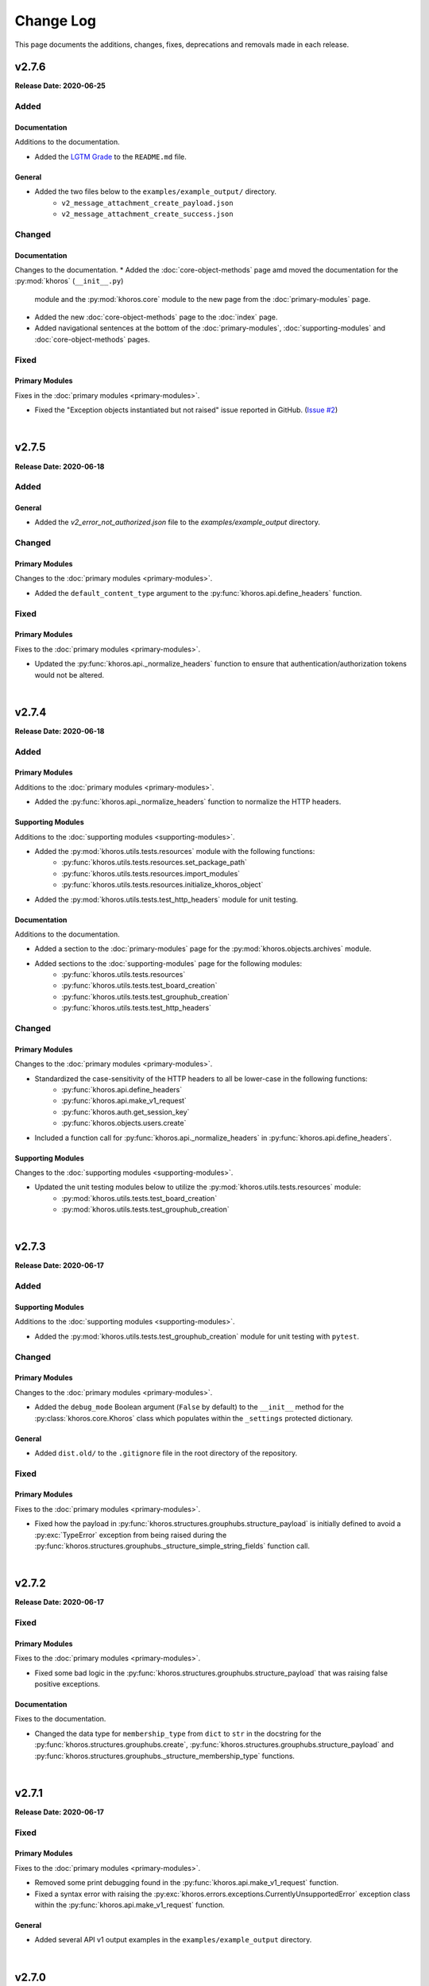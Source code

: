 ##########
Change Log
##########
This page documents the additions, changes, fixes, deprecations and removals made in each release.

******
v2.7.6
******
**Release Date: 2020-06-25**

Added
=====

Documentation
-------------
Additions to the documentation.

* Added the `LGTM Grade <https://lgtm.com/projects/g/jeffshurtliff/khoros>`_ to the ``README.md`` file.

General
-------
* Added the two files below to the ``examples/example_output/`` directory.
    * ``v2_message_attachment_create_payload.json``
    * ``v2_message_attachment_create_success.json``

Changed
=======

Documentation
-------------
Changes to the documentation.
* Added the :doc:`core-object-methods` page amd moved the documentation for the :py:mod:`khoros` (``__init__.py``)
  module and the :py:mod:`khoros.core` module to the new page from the :doc:`primary-modules` page.
* Added the new :doc:`core-object-methods` page to the :doc:`index` page.
* Added navigational sentences at the bottom of the :doc:`primary-modules`, :doc:`supporting-modules` and
  :doc:`core-object-methods` pages.

Fixed
=====

Primary Modules
---------------
Fixes in the :doc:`primary modules <primary-modules>`.

* Fixed the "Exception objects instantiated but not raised" issue reported in GitHub.
  (`Issue #2 <https://github.com/jeffshurtliff/khoros/issues/2>`_)

|

******
v2.7.5
******
**Release Date: 2020-06-18**

Added
=====

General
-------
* Added the `v2_error_not_authorized.json` file to the `examples/example_output` directory.

Changed
=======

Primary Modules
---------------
Changes to the :doc:`primary modules <primary-modules>`.

* Added the ``default_content_type`` argument to the :py:func:`khoros.api.define_headers` function.

Fixed
=====

Primary Modules
---------------
Fixes to the :doc:`primary modules <primary-modules>`.

* Updated the :py:func:`khoros.api._normalize_headers` function to ensure that
  authentication/authorization tokens would not be altered.

|

******
v2.7.4
******
**Release Date: 2020-06-18**

Added
=====

Primary Modules
---------------
Additions to the :doc:`primary modules <primary-modules>`.

* Added the :py:func:`khoros.api._normalize_headers` function to normalize the HTTP headers.

Supporting Modules
------------------
Additions to the :doc:`supporting modules <supporting-modules>`.

* Added the :py:mod:`khoros.utils.tests.resources` module with the following functions:
    * :py:func:`khoros.utils.tests.resources.set_package_path`
    * :py:func:`khoros.utils.tests.resources.import_modules`
    * :py:func:`khoros.utils.tests.resources.initialize_khoros_object`
* Added the :py:mod:`khoros.utils.tests.test_http_headers` module for unit testing.

Documentation
-------------
Additions to the documentation.

* Added a section to the :doc:`primary-modules` page for the :py:mod:`khoros.objects.archives` module.
* Added sections to the :doc:`supporting-modules` page for the following modules:
    * :py:func:`khoros.utils.tests.resources`
    * :py:func:`khoros.utils.tests.test_board_creation`
    * :py:func:`khoros.utils.tests.test_grouphub_creation`
    * :py:func:`khoros.utils.tests.test_http_headers`

Changed
=======

Primary Modules
---------------
Changes to the :doc:`primary modules <primary-modules>`.

* Standardized the case-sensitivity of the HTTP headers to all be lower-case in the following functions:
    * :py:func:`khoros.api.define_headers`
    * :py:func:`khoros.api.make_v1_request`
    * :py:func:`khoros.auth.get_session_key`
    * :py:func:`khoros.objects.users.create`
* Included a function call for :py:func:`khoros.api._normalize_headers` in :py:func:`khoros.api.define_headers`.

Supporting Modules
------------------
Changes to the :doc:`supporting modules <supporting-modules>`.

* Updated the unit testing modules below to utilize the :py:mod:`khoros.utils.tests.resources` module:
    * :py:mod:`khoros.utils.tests.test_board_creation`
    * :py:mod:`khoros.utils.tests.test_grouphub_creation`


|

******
v2.7.3
******
**Release Date: 2020-06-17**

Added
=====

Supporting Modules
------------------
Additions to the :doc:`supporting modules <supporting-modules>`.

* Added the :py:mod:`khoros.utils.tests.test_grouphub_creation` module for unit testing with ``pytest``.

Changed
=======

Primary Modules
---------------
Changes to the :doc:`primary modules <primary-modules>`.

* Added the ``debug_mode`` Boolean argument (``False`` by default) to the ``__init__`` method
  for the :py:class:`khoros.core.Khoros` class which populates within the ``_settings`` protected
  dictionary.

General
-------
* Added ``dist.old/`` to the ``.gitignore`` file in the root directory of the repository.

Fixed
=====

Primary Modules
---------------
Fixes to the :doc:`primary modules <primary-modules>`.

* Fixed how the payload in :py:func:`khoros.structures.grouphubs.structure_payload` is initially
  defined to avoid a :py:exc:`TypeError` exception from being raised during the
  :py:func:`khoros.structures.grouphubs._structure_simple_string_fields` function call.

|

******
v2.7.2
******
**Release Date: 2020-06-17**

Fixed
=====

Primary Modules
---------------
Fixes to the :doc:`primary modules <primary-modules>`.

* Fixed some bad logic in the :py:func:`khoros.structures.grouphubs.structure_payload` that was raising
  false positive exceptions.

Documentation
-------------
Fixes to the documentation.

* Changed the data type for ``membership_type`` from ``dict`` to ``str`` in the docstring for the
  :py:func:`khoros.structures.grouphubs.create`, :py:func:`khoros.structures.grouphubs.structure_payload`
  and :py:func:`khoros.structures.grouphubs._structure_membership_type` functions.

|

******
v2.7.1
******
**Release Date: 2020-06-17**

Fixed
=====

Primary Modules
---------------
Fixes to the :doc:`primary modules <primary-modules>`.

* Removed some print debugging found in the :py:func:`khoros.api.make_v1_request` function.
* Fixed a syntax error with raising the :py:exc:`khoros.errors.exceptions.CurrentlyUnsupportedError` exception
  class within the :py:func:`khoros.api.make_v1_request` function.

General
-------
* Added several API v1 output examples in the ``examples/example_output`` directory.

|

******
v2.7.0
******
**Release Date: 2020-06-12**

Added
=====

Primary Modules
---------------
Additions to the :doc:`primary modules <primary-modules>`.

* Added the new :py:mod:`khoros.objects.archives` module with the following functions:
    * :py:func:`khoros.objects.archives.archive`
    * :py:func:`khoros.objects.archives.unarchive`
    * :py:func:`khoros.objects.archives.structure_archive_payload`
    * :py:func:`khoros.objects.archives._valid_entries_type`
    * :py:func:`khoros.objects.archives._convert_entries_to_dict`
    * :py:func:`khoros.objects.archives._format_single_archive_entry`
* Added the :py:func:`khoros.structures.base.structure_exists` function.
* Added the :py:func:`khoros.structures.boards.board_exists` function.
* Added the :py:func:`khoros.structures.categories.category_exists` function.
* Added the :py:func:`khoros.structures.grouphubs.grouphub_exists` function.
* Added the :py:func:`khoros.structures.nodes.node_exists` function.
* Added the following methods in the :ref:`core structure subclasses <primary-modules:Core Structure Subclasses (khoros.core.Khoros)>`:
    * :py:meth:`khoros.core.Khoros.Board.board_exists`
    * :py:meth:`khoros.core.Khoros.Category.category_exists`
    * :py:meth:`khoros.core.Khoros.GroupHub.grouphub_exists`
    * :py:meth:`khoros.core.Khoros.Node.node_exists`

Changed
=======

Primary Modules
---------------
Changes to the :doc:`primary modules <primary-modules>`.

* Added the :py:mod:`khoros.objects.archives` module to the ``__all__`` special variable in the
  :py:mod:`khoros.objects` ``__init__`` module and configured it to be imported by default.
* Added several additional keys and values to the ``structure_types_to_tables`` dictionary in the
  :py:class:`khoros.structures.base.Mapping` class.

|

******
v2.6.0
******
**Release Date: 2020-05-31**

Added
=====

Primary Modules
---------------
Additions to the :doc:`primary modules <primary-modules>`.

* Added the :py:class:`khoros.core.Khoros.GroupHub` inner class with the following methods:
    * :py:meth:`khoros.core.Khoros.GroupHub.create`
    * :py:meth:`khoros.core.Khoros.GroupHub.structure_payload`
    * :py:meth:`khoros.core.Khoros.GroupHub.get_total_count`
    * :py:meth:`khoros.core.Khoros.GroupHub.update_title`
* Added the :py:meth:`khoros.core.Khoros._import_grouphub_class` and its accompanying method call.
* Added the :py:mod:`khoros.structures.grouphubs` module to the ``__all__`` special variable in the
  :py:mod:`khoros.structures` ``__init__`` module and configured the module to import by default.
* Added the :py:func:`khoros.structures.boards.get_board_id` function.
* Added the :py:meth:`khoros.core.Khoros.Board.structure_payload` and
  :py:meth:`khoros.core.Khoros.Board.get_board_id` methods.
* Added the :py:func:`khoros.api.format_avatar_payload` function.
* Added the :py:func:`khoros.api.combine_json_and_avatar_payload` function.
* Added the :py:mod:`khoros.structures.grouphubs` module with the following functions:
    * :py:func:`khoros.structures.grouphubs.create`
    * :py:func:`khoros.structures.grouphubs._create_group_hub_with_avatar`
    * :py:func:`khoros.structures.grouphubs._create_group_hub_without_avatar`
    * :py:func:`khoros.structures.grouphubs.structure_payload`
    * :py:func:`khoros.structures.grouphubs._structure_simple_string_fields`
    * :py:func:`khoros.structures.grouphubs._structure_membership_type`
    * :py:func:`khoros.structures.grouphubs._structure_discussion_styles`
    * :py:func:`khoros.structures.grouphubs._structure_parent_category`
    * :py:func:`khoros.structures.grouphubs.get_total_count`
    * :py:func:`khoros.structures.grouphubs.get_grouphub_id`
    * :py:func:`khoros.structures.grouphubs.refresh_enabled_discussion_styles`
    * :py:func:`khoros.structures.grouphubs._remove_disabled_discussion_styles`
    * :py:func:`khoros.structures.grouphubs.update_title`
    * :py:func:`khoros.structures.grouphubs._verify_group_hub_id`
* Added the :py:func:`khoros.structures.categories.get_total_count` function to replace the deprecated
  :py:func:`khoros.structures.categories.get_total_category_count` function.
* Added the :py:meth:`khoros.core.Khoros.Category.get_total_count` method to replace the deprecated
  :py:meth:`khoros.core.Khoros.Category.get_total_category_count` method.

Supporting Modules
------------------
Additions to the :doc:`supporting modules <supporting-modules>`.

* Added the :py:mod:`khoros.utils.tests.test_board_creation` unit test module with the following functions:
    * :py:func:`khoros.utils.tests.test_board_creation.set_package_path`
    * :py:func:`khoros.utils.tests.test_board_creation.import_boards_module`
    * :py:func:`khoros.utils.tests.test_board_creation.import_exceptions_module`
    * :py:func:`khoros.utils.tests.test_board_creation.initialize_khoros_object`
    * :py:func:`khoros.utils.tests.test_board_creation.get_required_fields`
    * :py:func:`khoros.utils.tests.test_board_creation.get_dict_for_required_fields`
    * :py:func:`khoros.utils.tests.test_board_creation.verify_data_fields`
    * :py:func:`khoros.utils.tests.test_board_creation.test_required_fields`
    * :py:func:`khoros.utils.tests.test_board_creation.test_valid_board_types`
    * :py:func:`khoros.utils.tests.test_board_creation.test_no_arguments`
    * :py:func:`khoros.utils.tests.test_board_creation.test_invalid_board_type`
    * :py:func:`khoros.utils.tests.test_board_creation.test_description`
* Added the :py:exc:`khoros.errors.exceptions.InvalidPayloadValueError` exception class.
* Added the :py:func:`khoros.utils.helper._get_discussion_styles` function.

Documentation
-------------
Additions to the documentation.

* Added the :py:mod:`khoros.structures.grouphubs` module to the :doc:`Primary Modules <primary-modules>` page.
* Added the :py:mod:`khoros.utils.tests.test_board_creation` module to the
  :doc:`Supporting Modules <supporting-modules>` page.
* Added a docstring for :py:func:`khoros.utils.core_utils._is_zero_length`.
* Added the ``discussion_styles`` field to the example helper file on the :doc:`introduction` page.

General
-------
* Added the ``helper.yml`` file in the ``examples/`` directory of the repository using the syntax found on
  the :doc:`introduction` page of the :doc:`documentation <index>`.
* Added the ``discussion_styles`` list to the ``examples/helper.yml`` file.

Changed
=======

Primary Modules
---------------
Changes to the :doc:`primary modules <primary-modules>`.

* Renamed the :py:func:`khoros.structures.base._get_node_id` function to be
  :py:func:`khoros.structures.base.get_structure_id` and converted it from a private to public function.
* Added the ``gh-p`` and ``ct-p`` entries in the ``node_url_identifiers`` list within the
  :py:class:`khoros.structures.base.Mapping` class.
* Refactored the :py:func:`khoros.structures.categories.get_category_id` function to leverage the
  :py:func:`khoros.structures.base.get_structure_id` function.

Supporting Modules
------------------
Changes to the :doc:`supporting modules <supporting-modules>`.

* Updated the :py:func:`khoros.utils.helper.get_helper_settings` function to capture the enabled discussion
  styles via the :py:func:`khoros.utils.helper._get_discussion_styles` function.
* Updated the :py:mod:`khoros.core.Khoros` class to define the enabled discussion styles even if a helper
  configuration file is not supplied.

Documentation
-------------
Changes to the documentation.

* Added a caution message to the docstring for :py:func:`khoros.structures.boards.create`.

Deprecated
==========
* Deprecated the :py:func:`khoros.structures.categories.get_total_category_count` function as it has been
  replaced with the :py:func:`khoros.structures.categories.get_total_count` function.
* Deprecated the :py:meth:`khoros.core.Khoros.Category.get_total_category_count` method as it has been
  replaced with the :py:meth:`khoros.core.Khoros.Category.get_total_count` method.

******
v2.5.2
******
**Release Date: 2020-05-25**

Added
=====

Primary Modules
---------------
Additions to the :doc:`primary modules <primary-modules>`.

* Added the private function :py:func:`khoros.api._get_v2_return_values` to address possible
  :py:exc:`KeyError` exceptions in the :py:func:`khoros.api.deliver_v2_results` function.


Documentation
-------------
Additions to the documentation.

* Added the :doc:`boards` document as a tutorial for managing boards.

Changed
=======

Primary Modules
---------------
Changes to the :doc:`primary modules <primary-modules>`.

* Removed the ``assert`` function call from the :py:meth:`khoros.core.Khoros._populate_construct_settings` method.
* Updated the :py:func:`khoros.api.parse_v2_response` function so that the ``http_code``
  value returns as an integer rather than a string.
* Replaced the ``return_developer_message`` argument with ``return_error_messages`` in the
  :py:func:`khoros.api.parse_v2_response`, :py:func:`khoros.api.deliver_v2_results`,
  :py:func:`khoros.structures.boards.create` and :py:func:`khoros.core.Khoros.Board.create` functions.
* Updated the :py:func:`khoros.api.parse_v2_response` function to merge the ``message`` and
  ``developer_message`` response values into the ``error_msg`` field in the dictionary, and included
  the ``split_errors`` argument which determines if they should be split within a tuple or consolidated
  into a single string separated by a hyphen. (e.g. ``Invalid query syntax - An invalid value was passed...``)
* Included the ``split_errors`` argument in the :py:func:`khoros.api.deliver_v2_results`,
  :py:func:`khoros.structures.boards.create` and :py:func:`khoros.core.Khoros.Board.create` functions.

Supporting Modules
------------------
Changes to the :doc:`supporting modules <supporting-modules>`.

* Renamed the :py:func:`khoros.utils.core_utils.__is_zero_length` function to be
  :py:func:`khoros.utils.core_utils._is_zero_length` instead.
* Renamed the :py:func:`khoros.utils.core_utils.__structure_query_string` function to be
  :py:func:`khoros.utils.core_utils._structure_query_string` instead.

Documentation
-------------
Changes to the documentation.

* Added the :doc:`boards` page to the :doc:`index` home page.


******
v2.5.1
******
**Release Date: 2020-05-20**

Added
=====

Primary Modules
---------------
Additions to the :doc:`primary modules <primary-modules>`.

* Added the :py:mod:`khoros.studio` module with the :py:mod:`khoros.studio.base` sub-module.
* Added the following functions to the :py:mod:`khoros.studio.base` module:
    * :py:func:`khoros.studio.base.sdk_installed`
    * :py:func:`khoros.studio.base.get_sdk_version`
    * :py:func:`khoros.studio.base.node_installed`
    * :py:func:`khoros.studio.base.get_node_version`
    * :py:func:`khoros.studio.base.npm_installed`
    * :py:func:`khoros.studio.base.get_npm_version`
* Added the :py:class:`khoros.core.Khoros.Studio` subclass with the following functions:
    * :py:func:`khoros.core.Khoros.Studio.sdk_installed`
    * :py:func:`khoros.core.Khoros.Studio.get_sdk_version`
    * :py:func:`khoros.core.Khoros.Studio.node_installed`
    * :py:func:`khoros.core.Khoros.Studio.get_node_version`
    * :py:func:`khoros.core.Khoros.Studio.npm_installed`
    * :py:func:`khoros.core.Khoros.Studio.get_npm_version`
* Added the :py:func:`khoros.core.Khoros._import_studio_class` function and associated function call.

Supporting Modules
------------------
Additions to the :doc:`supporting modules <supporting-modules>`.

* Added the :py:func:`khoros.utils.core_utils.run_cmd` function.
* Added the :py:func:`khoros.utils.core_utils.decode_binary` function.

Documentation
-------------
Additions to the documentation.

* Added the :py:class:`khoros.core.Khoros.Board` subclass to the :doc:`Primary Modules <primary-modules>` page.
* Added the :py:mod:`khoros.studio` module to the :doc:`Primary Modules <primary-modules>` page.

Changed
=======

Documentation
-------------
Changes to the documentation.

* Swapped the :ref:`primary-modules:Objects Module (khoros.objects)` section with the
  :ref:`primary-modules:Structures Module (khoros.structures)` section on the
  :doc:`Primary Modules <primary-modules>` page.


******
v2.5.0
******
**Release Date: 2020-05-18**

Added
=====

Primary Modules
---------------
Additions to the :doc:`primary modules <primary-modules>`.

* Added the following functions to the :py:mod:`khoros.api` module:
    * :py:func:`khoros.api.make_v1_request`
    * :py:func:`khoros.api.encode_v1_query_string`
    * :py:func:`khoros.api.deliver_v2_results`
    * :py:func:`khoros.api.parse_v2_response`
    * :py:func:`khoros.api._api_request_without_payload`
    * :py:func:`khoros.api._report_failed_attempt`
    * :py:func:`khoros.api._raise_exception_for_repeated_timeouts`
    * :py:func:`khoros.api._attempt_json_conversion`
* Added the following functions to the :py:mod:`khoros.objects.users` module:
    * :py:func:`khoros.objects.users.structure_user_dict_list`
    * :py:func:`khoros.objects.users.get_ids_from_login_list`
* Added the new :py:mod:`khoros.structures.boards` module with the following functions:
    * :py:func:`khoros.structures.boards.create`
    * :py:func:`khoros.structures.boards.structure_payload`
    * :py:func:`khoros.structures.boards._structure_id_and_title`
    * :py:func:`khoros.structures.boards._structure_discussion_style`
    * :py:func:`khoros.structures.boards._structure_parent_category`
    * :py:func:`khoros.structures.boards._structure_simple_fields`
    * :py:func:`khoros.structures.boards._structure_label_settings`
    * :py:func:`khoros.structures.boards._structure_blog_settings`
    * :py:func:`khoros.structures.boards._structure_contest_settings`
    * :py:func:`khoros.structures.boards._warn_about_ignored_settings`
* Added the :py:func:`khoros.structures.categories.create` function.
* Added :py:meth:`khoros.core.Khoros.Category.create` method.
* Added the :py:meth:`khoros.core.Khoros.User.get_ids_from_login_list` method.
* Added the :py:class:`khoros.core.Khoros.Board` class with the
  :py:meth:`khoros.core.Khoros.Board.create` method.
* Added the :py:meth:`khoros.core.Khoros._import_board_class` method and accompanying method call.


Supporting Modules
------------------
Additions to the :doc:`supporting modules <supporting-modules>`.

* Added the :py:func:`khoros.utils.core_utils.convert_dict_id_values_to_strings` function.
* Added the :py:func:`khoros.utils.core_utils.extract_key_values_from_dict_list` function.
* Added the :py:func:`khoros.utils.core_utils.convert_list_values` function.
* Added the :py:mod:`khoros.utils.tests.test_core_utils` module with the following functions:
    * :py:func:`khoros.utils.tests.test_core_utils.set_package_path`
    * :py:func:`khoros.utils.tests.test_core_utils.import_core_utils`
    * :py:func:`khoros.utils.tests.test_core_utils.test_url_encoding`
    * :py:func:`khoros.utils.tests.test_core_utils.test_query_string_encoding`
    * :py:func:`khoros.utils.tests.test_core_utils.test_numeric_eval`
    * :py:func:`khoros.utils.tests.test_core_utils.test_convert_set`
    * :py:func:`khoros.utils.tests.test_core_utils._check_type_and_items`

Documentation
-------------
Additions to the documentation.

* Added the :py:mod:`khoros.structures.boards` module to the :doc:`Primary Modules <primary-modules>` page.
* Added the :py:mod:`khoros.utils.tests.test_core_utils` module to the
  :doc:`Supporting Modules <supporting-modules>` page.
* Added a docstring to the :py:func:`khoros.api._get_json_query_string` function.

Changed
=======

Primary Modules
---------------
Changes to the :doc:`primary modules <primary-modules>`.

* Updated the :py:func:`khoros.api.post_request_with_retries`, :py:func:`khoros.api.put_request_with_retries` and
  :py:func:`khoros.api._api_request_with_payload` functions to perform the API requests even if no JSON payload is
  provided, and to leverage the new :py:func:`khoros.api._report_failed_attempt` and
  :py:func:`khoros.api._raise_exception_for_repeated_timeouts` functions.
* Updated the :py:func:`khoros.api.get_request_with_retries` function to leverage the new
  :py:func:`khoros.api._report_failed_attempt` and :py:func:`khoros.api._raise_exception_for_repeated_timeouts`
  functions.
* Updated the :py:func:`khoros.api.get_request_with_retries`, :py:func:`khoros.api.post_request_with_retries` and
  :py:func:`khoros.api.put_request_with_retries` functions to utilize the
  :py:func:`khoros.api._attempt_json_conversion` function.
* Updated the :py:func:`khoros.objects.messages.create` to leverage the :py:func:`khoros.api.parse_v2_response`
  function.
* Added the :py:mod:`khoros.structures.boards` module to the ``__all__`` special variable in the
  :py:mod:`khoros.structures` (i.e. ``__init__.py``) module and imported it by default.

Deprecated
==========

Primary Modules
---------------
Deprecations in the :doc:`primary modules <primary-modules>`.

* Deprecated the :py:func:`khoros.core.Khoros.Message.parse_v2_response` function as it was replaced with the
  :py:func:`khoros.core.Khoros.parse_v2_response` function which is a bit more generalized.
* Deprecated the :py:func:`khoros.objects.messages.parse_v2_response` function as it was replaced with the
  :py:func:`khoros.api.parse_v2_response` function which is a bit more generalized.

|

******
v2.4.0
******
**Release Date: 2020-05-11**

Added
=====

Primary Modules
---------------
Additions to the :doc:`primary modules <primary-modules>`.

* Added the following functions to the :py:mod:`khoros.objects.messages` module:
    * :py:func:`khoros.objects.messages.format_user_mention`
    * :py:func:`khoros.objects.messages._get_required_user_mention_data`
* Added the :py:mod:`khoros.objects.roles` module with the following functions:
    * :py:func:`khoros.objects.roles.get_total_role_count`
    * :py:func:`khoros.objects.roles.count_role_types`
    * :py:func:`khoros.objects.roles.get_roles_for_user`
* Added the :py:const:`khoros.objects.messages.MESSAGE_SEO_URLS` dictionary constant.
* Added the following methods to the :py:class:`khoros.core.Khoros` class:
    * :py:meth:`khoros.core.Khoros.Message.format_content_mention`
    * :py:meth:`khoros.core.Khoros.Message.format_user_mention`
* Added the ``from . import roles`` statement to the :py:mod:`khoros.objects` module and added ``roles``
  to the ``__all__`` special variable.
* Added the :py:class:`khoros.core.Khoros.Role` inner class with the following methods:
    * :py:meth:`khoros.core.Khoros.Role.get_total_role_count`
    * :py:meth:`khoros.core.Khoros.Role.get_total_role_count`
* Added the method :py:meth:`khoros.core.Khoros._import_role_class` to the core object and
  added the method call in the initialization method.


Supporting Modules
------------------
Additions to the :doc:`supporting modules <supporting-modules>`.

* Added the following exception classes:
    * :py:exc:`khoros.errors.exceptions.MessageTypeNotFoundError`
    * :py:exc:`khoros.errors.exceptions.InvalidRoleError`
    * :py:exc:`khoros.errors.exceptions.InvalidRoleTypeError`
* Added the :py:mod:`khoros.utils.tests.test_mentions` unit test module.

Documentation
-------------
Additions to the documentation.

* Added :py:mod:`khoros.utils.tests.test_mentions` to the :doc:`Support Modules <supporting-modules>` page.
* Added :py:mod:`khoros.objects.roles` to the :doc:`Primary Modules <primary-modules>` page.
* Added :py:mod:`khoros.core.Khoros.Role` to the :doc:`Primary Modules <primary-modules>` page.
* Added a code coverage badge to the `README.md <https://github.com/jeffshurtliff/khoros/blob/master/README.md>`_ file.

General
-------
* Added a code coverage section to the ``pythonpackage.yml`` file.
* Added the `codecov.yml <https://github.com/jeffshurtliff/khoros/blob/master/codecov.yml>`_ file for coverage reports.

Changed
=======

General
-------
* Changed the PyPI Development Status in ``setup.py`` to be ``Development Status :: 4 - Beta``.

Fixed
=====
Primary Modules
---------------
Fixes to the :doc:`primary modules <primary-modules>`.

* Fixed how and when values are cast to integers in :py:func:`khoros.objects.users._get_user_identifier`.
* Added missing method calls for the :py:meth:`khoros.core.Khoros._import_message_class` and
  :py:meth:`khoros.core.Khoros._import_album_class` methods in the initialization method for the
  :py:class:`khoros.core.Khoros` class.

|

******
v2.3.0
******
**Release Date: 2020-05-08**

Added
=====

Primary Modules
---------------
Additions to the :doc:`primary modules <primary-modules>`.

* Added the :py:func:`khoros.api.encode_multipart_data` function.
* Added the following functions to the :py:mod:`khoros.objects.messages` module:
    * :py:func:`khoros.objects.messages.create`
    * :py:func:`khoros.objects.messages.construct_payload`
    * :py:func:`khoros.objects.messages._verify_required_fields`
    * :py:func:`khoros.objects.messages.parse_v2_response`
    * :py:func:`khoros.objects.messages._confirm_field_supplied`
* Created the :py:mod:`khoros.objects.attachments` module with the following functions:
    * :py:func:`khoros.objects.attachments.construct_multipart_payload`
    * :py:func:`khoros.objects.attachments.format_attachment_payload`
    * :py:func:`khoros.objects.attachments.get_list_items`
    * :py:func:`khoros.objects.attachments.get_file_upload_info`
    * :py:func:`khoros.objects.attachments._format_single_file`
    * :py:func:`khoros.objects.attachments._format_multiple_files`
* Created the :py:mod:`khoros.objects.albums` module with the following functions:
    * :py:func:`khoros.objects.albums.create`
    * :py:func:`khoros.objects.albums.format_album_json`
    * :py:func:`khoros.objects.albums.get_albums_for_user`
    * :py:func:`khoros.objects.albums._null_to_blank`
* Added the following methods to the :py:class:`khoros.core.Khoros` class:
    * :py:meth:`khoros.core.Khoros._import_album_class`
    * :py:meth:`khoros.core.Khoros._import_message_class`
* Added the :py:class:`khoros.core.Khoros.Album` inner class with the following methods:
    * :py:meth:`khoros.core.Khoros.Album.create`
    * :py:meth:`khoros.core.Khoros.Album.get_albums_for_user`
* Added the :py:class:`khoros.core.Khoros.Message` inner class with the following methods:
    * :py:meth:`khoros.core.Khoros.Message.create`
    * :py:meth:`khoros.core.Khoros.Message.parse_v2_response`
* Added an import statement for :py:mod:`khoros.objects.albums` to the :py:mod:`khoros.objects` module.

Supporting Modules
------------------
Additions to the :doc:`supporting modules <supporting-modules>`.

* Added the :py:func:`khoros.utils.core_utils.convert_single_value_to_tuple` function.
* Added the :py:func:`khoros.utils.core_utils.convert_string_to_tuple` function.
* Added the :py:func:`khoros.utils.core_utils.is_numeric` function.
* Added the :py:exc:`khoros.errors.exceptions.DataMismatchError` exception class.

Documentation
-------------
Additions to the documentation.

* Added the :ref:`introduction:Utilizing environment variables` section to the :doc:`introduction` page.
* Updated the `README.md <https://github.com/jeffshurtliff/khoros/blob/master/README.md>`_ file to match
  the :doc:`introduction` page.
* Added the :py:mod:`khoros.objects.messages` module to the :doc:`Primary Modules <primary-modules>` page.
* Added the :py:mod:`khoros.objects.albums` module to the :doc:`Primary Modules <primary-modules>` page.
* Added the :py:mod:`khoros.objects.attachments` module to the :doc:`Primary Modules <primary-modules>` page.
* Added the :py:class:`khoros.core.Khoros.Album` class to the :doc:`Primary Modules <primary-modules>` page.
* Added the :py:class:`khoros.core.Khoros.Message` class to the :doc:`Primary Modules <primary-modules>` page.
* Added the `SECURITY.md <https://github.com/jeffshurtliff/khoros/blob/master/SECURITY.md>`_ and
  `CODE_OF_CONDUCT.md <https://github.com/jeffshurtliff/khoros/blob/master/CODE_OF_CONDUCT.md>`_ files to the
  source repository.

General
-------
* Added ``requests-toolbelt==0.9.1`` to the ``requirements.txt`` file.

Changed
=======

Primary Modules
---------------
Changes to the :doc:`primary modules <primary-modules>`.

* Updated the :py:class:`khoros.core.Khoros` class so that environment variables are ignored if a Helper
  configuration file is supplied when instantiating the core object.
* Added the ability to perform ``multipart/form-data`` API calls in functions below.
    * :py:func:`khoros.api.post_request_with_retries`
    * :py:func:`khoros.api.put_request_with_retries`
    * :py:func:`khoros.api._api_request_with_payload`
* Added the associated exception type (e.g. ``ValueError``) to the failure messages in
  :py:func:`khoros.api.get_request_with_retries` and :py:func:`khoros.api._api_request_with_payload`.
* Updated the :py:func:`khoros.api.get_request_with_retries` to use the
  :py:exc:`khoros.errors.exceptions.APIConnectionError` exception class rather than :py:exc:`ConnectionError`.
* Updated the :py:func:`khoros.api.get_request_with_retries` and :py:func:`khoros.api._api_request_with_payload`
  functions to only retry if relevant exception classes are raised in the try/except.
* Added functionality to :py:func:`khoros.api.post_request_with_retries` and
  :py:func:`khoros.api.put_request_with_retries` to display an error but still return the API response if unable
  to convert the response to JSON format when requested.
* Renamed the :py:func:`khoros.api.__api_request_with_payload` function to be
  :py:func:`khoros.api._api_request_with_payload` instead.
* Replaced :py:func:`print` statements in the :py:func:`khoros.api.get_request_with_retries` and
  :py:func:`khoros.api._api_request_with_payload` functions with :py:func:`khoros.errors.handlers.eprint`
  function calls.
* Added the ``multipart`` Boolean argument to the :py:func:`khoros.api.define_headers` which will remove the
  ``Content-Type`` header key and value if the API call is for a ``multipart/form-data`` query.
* Added the ``allow_exceptions`` argument (``True`` by default) to the :py:func:`khoros.liql.perform_query`
  function to allow the :py:exc:`khoros.errors.exceptions.GETRequestError` exception to be disabled if an
  error response is returned.
* Updated the error/exception message in the :py:func:`khoros.liql.perform_query` to be more specific.

Documentation
-------------
Changes to the documentation.

* Added a full docstring to the :py:func:`khoros.api._api_request_with_payload` function.

Fixed
=====

Primary Modules
---------------
Fixes to the :doc:`primary modules <primary-modules>`.

* Removed the Aurea reference from the failure message in :py:exc:`khoros.api._api_request_with_payload`.

Supporting Modules
------------------
Fixes to the :doc:`supporting modules <supporting-modules>`.

* Changed "v1" to "v2" in the full error message string within the
  :py:func:`khoros.errors.handlers._get_v2_error_from_json` function.

|

******
v2.2.0
******
**Release Date: 2020-04-26**

Added
=====

Primary Modules
---------------
Additions to the :doc:`primary modules <primary-modules>`.

* Added the ability to use environmental variables to initialize the :py:mod:`khoros.core.Khoros` object.
    * Added the :py:meth:`khoros.core.Khoros._parse_env_settings` method to parse the environmental variables.
* Added the :py:meth:`khoros.core.Khoros._session_auth_credentials_defined` method to automatically set the
  ``auth_type`` value in the ``_settings`` attribute to be ``session_auth`` if a session authentication username
  and password have been defined.

Supporting Modules
------------------
Additions to the :doc:`supporting modules <supporting-modules>`.

* Added the :py:mod:`khoros.utils.environment` module with the following functions and constants:
    * :py:func:`khoros.utils.environment.get_env_variables`
    * :py:func:`khoros.utils.environment._env_variable_exists`
    * :py:func:`khoros.utils.environment._get_env_variable_value`
    * :py:func:`khoros.utils.environment.update_env_variable_names`
    * :py:func:`khoros.utils.environment._update_env_list`
    * :py:func:`khoros.utils.environment._update_env_mapping`
    * :py:func:`khoros.utils.environment._import_custom_names_file`
    * :py:const:`khoros.utils.environment.ENV_VARIABLE_NAMES`
* Added the :py:func:`khoros.utils.core_utils.get_file_type` function.
* Added the :py:exc:`khoros.errors.exceptions.UnknownFileTypeError` exception class.
* Added the :py:mod:`khoros.utils.tests.test_helper_file` unit test module.

Examples
--------
New additions to the example files for the library.

* Added the ``custom_env_variables.json`` file.
* Added the ``custom_env_variables.yml`` file.

Documentation
-------------
Additions to the documentation.

* Added the :py:mod:`khoros.utils.environment` module to the :doc:`Supporting Modules <supporting-modules>` page.
* Added the :py:mod:`khoros.utils.tests.test_helper_file` module to the
  :doc:`Supporting Modules <supporting-modules>` page.

General
-------
* Added the encrypted YAML Helper configuration file ``khoros_helper.yml.gpg`` in the
  ``khoros/utils/tests/`` directory for use with :py:mod:`pytest`.
* Added the shell script ``decrypt_helper.sh`` in the ``.github/scripts/`` directory per
  `GitHub guidelines <https://help.github.com/en/actions/configuring-and-managing-workflows/creating-and-storing-encrypted-secrets>`_.
* Updated the ``pythonpackage.yml`` workflow for GitHub Actions to decrypt the helper configuration file (YAML)
  and utilize environment variables.

Changed
=======

Primary Modules
---------------
Changes to the :doc:`primary modules <primary-modules>`.

* Made an adjustment to the :py:class:`khoros.core.Khoros` object class so that any values explicitly passed via
  the ``settings`` argument will overwrite any existing settings defined by default values and/or
  environmental variables.
* Added :py:mod:`khoros.structures.base` to the ``__all__`` special variable in :py:mod:`khoros.structures`.
* Added :py:mod:`khoros.objects.messages` to the ``__all__`` special variable in :py:mod:`khoros.objects` and added
  an ``import`` statement to import the module by default.
* Removed :py:mod:`khoros.objects.base` from the ``__all__`` special variable in :py:mod:`khoros.objects` and removed
  the ``import`` statement to prevent the module from being imported by default.

Supporting Modules
------------------
Changes to the :doc:`supporting modules <supporting-modules>`.

* Replaced the ``yaml.load()`` function call with ``yaml.safe_load()`` in
  :py:func:`khoros.utils.helper.import_yaml_file` as it is a better security practice.
* Introduced support for JSON formatted helper configuration files in :py:mod:`khoros.utils.helper`.
* Removed the extra preceding underscore in private functions within :py:mod:`khoros.utils.helper`.

Documentation
-------------
Changes to the documentation.

* Added ``:special-members: __init__`` to the :py:mod:`khoros` and :py:mod:`khoros.core` modules to display the
  docstrings for the ``__init__`` method in the :py:class:`khoros.core.Khoros` object class.
* Replaced ``NoneType`` with ``None`` in function and method docstrings to use proper syntax and to comply with
  `PEP 287 <https://www.python.org/dev/peps/pep-0287/>`_.

|

******
v2.1.0
******
**Release Date: 2020-04-23**

Added
=====

Primary Modules
---------------
Additions to the :doc:`primary modules <primary-modules>`.

* Added the :py:func:`khoros.liql.get_total_count` function.
* Added the :py:meth:`khoros.core.Khoros.get_total_count` method within the core Khoros object.
* Added the :py:mod:`khoros.structures` module.
* Added the :py:mod:`khoros.structures.base` module with the following functions and class:
    * :py:func:`khoros.structures.base.get_details`
    * :py:func:`khoros.structures.base._check_url_for_identifier`
    * :py:func:`khoros.structures.base.get_structure_field`
    * :py:func:`khoros.structures.base.is_category_url`
    * :py:func:`khoros.structures.base.is_node_url`
    * :py:func:`khoros.structures.base.verify_structure_type`
    * :py:func:`khoros.structures.base.get_structure_type_from_url`
    * :py:class:`khoros.structures.base.Mapping`
* Added the :py:mod:`khoros.structures.categories` module with the following functions:
    * :py:func:`khoros.structures.categories.get_category_id`
    * :py:func:`khoros.structures.categories.get_total_category_count`
    * :py:func:`khoros.structures.categories.get_category_details`
    * :py:func:`khoros.structures.categories.get_category_field`
    * :py:func:`khoros.structures.categories.get_url`
    * :py:func:`khoros.structures.categories.get_title`
    * :py:func:`khoros.structures.categories.get_description`
    * :py:func:`khoros.structures.categories.get_parent_type`
    * :py:func:`khoros.structures.categories.get_parent_id`
    * :py:func:`khoros.structures.categories.get_parent_url`
    * :py:func:`khoros.structures.categories.get_root_type`
    * :py:func:`khoros.structures.categories.get_root_id`
    * :py:func:`khoros.structures.categories.get_root_url`
    * :py:func:`khoros.structures.categories.get_language`
    * :py:func:`khoros.structures.categories.is_hidden`
    * :py:func:`khoros.structures.categories.get_views`
    * :py:func:`khoros.structures.categories.friendly_date_enabled`
    * :py:func:`khoros.structures.categories.get_friendly_date_max_age`
    * :py:func:`khoros.structures.categories.get_active_skin`
    * :py:func:`khoros.structures.categories.get_depth`
    * :py:func:`khoros.structures.categories.get_position`
    * :py:func:`khoros.structures.categories.get_creation_date`
* Added the :py:mod:`khoros.structures.communities` module with the following functions:
    * :py:func:`khoros.structures.communities.get_community_details`
    * :py:func:`khoros.structures.communities._check_for_multiple_tenants`
    * :py:func:`khoros.structures.communities.get_community_field`
    * :py:func:`khoros.structures.communities.get_tenant_id`
    * :py:func:`khoros.structures.communities.get_title`
    * :py:func:`khoros.structures.communities.get_description`
    * :py:func:`khoros.structures.communities.get_primary_url`
    * :py:func:`khoros.structures.communities.get_max_attachments`
    * :py:func:`khoros.structures.communities.get_permitted_attachment_types`
    * :py:func:`khoros.structures.communities.email_confirmation_required_to_post`
    * :py:func:`khoros.structures.communities.get_language`
    * :py:func:`khoros.structures.communities.get_ooyala_player_branding_id`
    * :py:func:`khoros.structures.communities.get_date_pattern`
    * :py:func:`khoros.structures.communities.friendly_date_enabled`
    * :py:func:`khoros.structures.communities.get_friendly_date_max_age`
    * :py:func:`khoros.structures.communities.get_active_skin`
    * :py:func:`khoros.structures.communities.get_sign_out_url`
    * :py:func:`khoros.structures.communities.get_creation_date`
    * :py:func:`khoros.structures.communities.top_level_categories_enabled`
    * :py:func:`khoros.structures.communities.show_community_node_in_breadcrumb`
    * :py:func:`khoros.structures.communities.show_breadcrumb_at_top_level`
    * :py:func:`khoros.structures.communities.top_level_categories_on_community_page`
* Added the :py:mod:`khoros.structures.nodes` module with the following functions and classes:
    * :py:func:`khoros.structures.nodes.get_node_id`
    * :py:func:`khoros.structures.nodes.get_node_type_from_url`
    * :py:func:`khoros.structures.nodes._get_node_type_identifier`
    * :py:func:`khoros.structures.nodes.get_total_node_count`
    * :py:func:`khoros.structures.nodes.get_node_details`
    * :py:func:`khoros.structures.nodes.get_node_field`
    * :py:func:`khoros.structures.nodes.get_url`
    * :py:func:`khoros.structures.nodes.get_type`
    * :py:func:`khoros.structures.nodes.get_discussion_style`
    * :py:func:`khoros.structures.nodes.get_title`
    * :py:func:`khoros.structures.nodes.get_description`
    * :py:func:`khoros.structures.nodes.get_parent_type`
    * :py:func:`khoros.structures.nodes.get_parent_id`
    * :py:func:`khoros.structures.nodes.get_parent_url`
    * :py:func:`khoros.structures.nodes.get_root_type`
    * :py:func:`khoros.structures.nodes.get_root_id`
    * :py:func:`khoros.structures.nodes.get_root_url`
    * :py:func:`khoros.structures.nodes.get_avatar_url`
    * :py:func:`khoros.structures.nodes.get_creation_date`
    * :py:func:`khoros.structures.nodes.get_depth`
    * :py:func:`khoros.structures.nodes.get_position`
    * :py:func:`khoros.structures.nodes.is_hidden`
    * :py:func:`khoros.structures.nodes.get_views`
    * :py:class:`khoros.structures.nodes.Mapping`
* Added the :py:class:`khoros.core.Khoros.Category` inner class with the following methods:
    * :py:meth:`khoros.core.Khoros.Category.get_category_id`
    * :py:meth:`khoros.core.Khoros.Category.get_total_category_count`
    * :py:meth:`khoros.core.Khoros.Category.get_category_details`
    * :py:meth:`khoros.core.Khoros.Category.get_category_field`
    * :py:meth:`khoros.core.Khoros.Category.get_url`
    * :py:meth:`khoros.core.Khoros.Category.get_title`
    * :py:meth:`khoros.core.Khoros.Category.get_description`
    * :py:meth:`khoros.core.Khoros.Category.get_parent_type`
    * :py:meth:`khoros.core.Khoros.Category.get_parent_id`
    * :py:meth:`khoros.core.Khoros.Category.get_parent_url`
    * :py:meth:`khoros.core.Khoros.Category.get_root_type`
    * :py:meth:`khoros.core.Khoros.Category.get_root_id`
    * :py:meth:`khoros.core.Khoros.Category.get_root_url`
    * :py:meth:`khoros.core.Khoros.Category.get_language`
    * :py:meth:`khoros.core.Khoros.Category.is_hidden`
    * :py:meth:`khoros.core.Khoros.Category.get_views`
    * :py:meth:`khoros.core.Khoros.Category.friendly_date_enabled`
    * :py:meth:`khoros.core.Khoros.Category.get_friendly_date_max_age`
    * :py:meth:`khoros.core.Khoros.Category.get_active_skin`
    * :py:meth:`khoros.core.Khoros.Category.get_depth`
    * :py:meth:`khoros.core.Khoros.Category.get_position`
    * :py:meth:`khoros.core.Khoros.Category.get_creation_date`
* Added the :py:class:`khoros.core.Khoros.Community` inner class with the following methods:
    * :py:meth:`khoros.core.Khoros.Community.get_community_details`
    * :py:meth:`khoros.core.Khoros.Community.get_tenant_id`
    * :py:meth:`khoros.core.Khoros.Community.get_title`
    * :py:meth:`khoros.core.Khoros.Community.get_description`
    * :py:meth:`khoros.core.Khoros.Community.get_primary_url`
    * :py:meth:`khoros.core.Khoros.Community.get_max_attachments`
    * :py:meth:`khoros.core.Khoros.Community.get_permitted_attachment_types`
    * :py:meth:`khoros.core.Khoros.Community.email_confirmation_required_to_post`
    * :py:meth:`khoros.core.Khoros.Community.get_language`
    * :py:meth:`khoros.core.Khoros.Community.get_ooyala_player_branding_id`
    * :py:meth:`khoros.core.Khoros.Community.get_date_pattern`
    * :py:meth:`khoros.core.Khoros.Community.friendly_date_enabled`
    * :py:meth:`khoros.core.Khoros.Community.get_friendly_date_max_age`
    * :py:meth:`khoros.core.Khoros.Community.get_active_skin`
    * :py:meth:`khoros.core.Khoros.Community.get_sign_out_url`
    * :py:meth:`khoros.core.Khoros.Community.get_creation_date`
    * :py:meth:`khoros.core.Khoros.Community.top_level_categories_enabled`
    * :py:meth:`khoros.core.Khoros.Community.show_community_node_in_breadcrumb`
    * :py:meth:`khoros.core.Khoros.Community.show_breadcrumb_at_top_level`
    * :py:meth:`khoros.core.Khoros.Community.top_level_categories_on_community_page`
* Added the following methods to the :py:class:`khoros.core.Khoros.Node` inner class:
    * :py:meth:`khoros.core.Khoros.Node.get_total_node_count`
    * :py:meth:`khoros.core.Khoros.Node.get_node_details`
    * :py:meth:`khoros.core.Khoros.Node.get_node_field`
    * :py:meth:`khoros.core.Khoros.Node.get_url`
    * :py:meth:`khoros.core.Khoros.Node.get_type`
    * :py:meth:`khoros.core.Khoros.Node.get_discussion_style`
    * :py:meth:`khoros.core.Khoros.Node.get_title`
    * :py:meth:`khoros.core.Khoros.Node.get_description`
    * :py:meth:`khoros.core.Khoros.Node.get_parent_type`
    * :py:meth:`khoros.core.Khoros.Node.get_parent_id`
    * :py:meth:`khoros.core.Khoros.Node.get_parent_url`
    * :py:meth:`khoros.core.Khoros.Node.get_root_type`
    * :py:meth:`khoros.core.Khoros.Node.get_root_id`
    * :py:meth:`khoros.core.Khoros.Node.get_root_url`
    * :py:meth:`khoros.core.Khoros.Node.get_avatar_url`
    * :py:meth:`khoros.core.Khoros.Node.get_creation_date`
    * :py:meth:`khoros.core.Khoros.Node.get_depth`
    * :py:meth:`khoros.core.Khoros.Node.get_position`
    * :py:meth:`khoros.core.Khoros.Node.is_hidden`
    * :py:meth:`khoros.core.Khoros.Node.get_views`
* Added the :py:meth:`khoros.core.Khoros._import_category_class` method and accompanying method call.
* Added the :py:meth:`khoros.core.Khoros._import_community_class` method and accompanying method call.
* Added the :py:const:`khoros.liql.COLLECTIONS` constant.

Supporting Modules
------------------
Additions to the :doc:`supporting modules <supporting-modules>`.

* Added the :py:func:`khoros.utils.core_utils.display_warning` function.
* Added the following exception classes:
    * :py:exc:`khoros.errors.exceptions.InvalidFieldError`
    * :py:exc:`khoros.errors.exceptions.InvalidStructureTypeError`
    * :py:exc:`khoros.errors.exceptions.InvalidURLError`

Documentation
-------------
Additions to the documentation.

* Added the :py:mod:`khoros.structures` module and its submodules to the :doc:`Primary Modules <primary-modules>` page.

Changed
=======

Primary Modules
---------------
Changes to the :doc:`primary modules <primary-modules>`.

* Updated the :py:mod:`khoros.objects` to import all submodules by default.
* Moved the :py:func:`khoros.objects.base.get_node_id` function to the :py:mod:`khoros.structures.nodes` module
  and added a :py:exc:`DeprecationWarning`.
* Moved the :py:func:`khoros.objects.base.get_node_type_from_url` function to the :py:mod:`khoros.structures.nodes`
  module and added a :py:exc:`DeprecationWarning`.
* Moved the :py:func:`khoros.objects.base.__get_node_type_identifier` function to the :py:mod:`khoros.structures.nodes`
  module and added a :py:exc:`DeprecationWarning`.
* Moved the :py:class:`khoros.objects.base.Mapping` class to the :py:mod:`khoros.structures.nodes` module and added
  a :py:exc:`DeprecationWarning`.
* Added the :py:const:`khoros.structures.nodes.Mapping.avatar_size_mapping` dictionary.

Fixed
=====

Primary Modules
---------------
Fixes to the :doc:`primary modules <primary-modules>`.

* Removed some print debugging that hadn't been removed in the :py:func:`khoros.api.query_successful` function.

Documentation
-------------
Fixes to the documentation.

* Fixed the module name in the header docstring for the :py:mod:`khoros.objects` module.
* Fixed a typo in the docstring for the :py:func:`khoros.objects.users.query_users_table_by_id` function.

Supporting Modules
------------------
Additions to the :doc:`supporting modules <supporting-modules>`.

* Fixed the :py:mod:`khoros.utils.tests.test_node_id_extract` to use the new :py:mod:`khoros.structures.nodes` module.

|

******
v2.0.0
******
**Release Date: 2020-04-10**

Added
=====

Primary Modules
---------------
Additions to the :doc:`primary modules <primary-modules>`.

* Added the :py:meth:`khoros.core.Khoros.perform_v1_search` method.
* Added the :py:meth:`khoros.core.Khoros._import_node_class` and :py:meth:`khoros.core.Khoros._import_user_class`
  methods within the core :py:class:`khoros.Khoros` object class.
* Added the :py:class:`khoros.core.Khoros.Node` inner class within the core :py:class:`khoros.Khoros` object class.
* Added the static methods below within the core :py:class:`khoros.core.Khoros` object class:
    * :py:meth:`khoros.core.Khoros.Node.get_node_id`
    * :py:meth:`khoros.core.Khoros.Node.get_node_type_from_url`
* Added the :py:class:`khoros.core.Khoros.User` inner class within the core :py:class:`khoros.Khoros` object class.
* Added the methods below within the core :py:class:`khoros.core.Khoros` object class:
    * :py:meth:`khoros.core.Khoros.User.create`
    * :py:meth:`khoros.core.Khoros.User.delete`
    * :py:meth:`khoros.core.Khoros.User.get_user_id`
    * :py:meth:`khoros.core.Khoros.User.get_username`
    * :py:meth:`khoros.core.Khoros.User.get_login`
    * :py:meth:`khoros.core.Khoros.User.get_email`
    * :py:meth:`khoros.core.Khoros.User.query_users_table_by_id`
    * :py:meth:`khoros.core.Khoros.User.get_user_data`
    * :py:meth:`khoros.core.Khoros.User.get_album_count`
    * :py:meth:`khoros.core.Khoros.User.get_followers_count`
    * :py:meth:`khoros.core.Khoros.User.get_following_count`
    * :py:meth:`khoros.core.Khoros.User.get_images_count`
    * :py:meth:`khoros.core.Khoros.User.get_public_images_count`
    * :py:meth:`khoros.core.Khoros.User.get_messages_count`
    * :py:meth:`khoros.core.Khoros.User.get_roles_count`
    * :py:meth:`khoros.core.Khoros.User.get_solutions_authored_count`
    * :py:meth:`khoros.core.Khoros.User.get_topics_count`
    * :py:meth:`khoros.core.Khoros.User.get_replies_count`
    * :py:meth:`khoros.core.Khoros.User.get_videos_count`
    * :py:meth:`khoros.core.Khoros.User.get_kudos_given_count`
    * :py:meth:`khoros.core.Khoros.User.get_kudos_received_count`
    * :py:meth:`khoros.core.Khoros.User.get_online_user_count`
    * :py:meth:`khoros.core.Khoros.User.get_registration_data`
    * :py:meth:`khoros.core.Khoros.User.get_registration_timestamp`
    * :py:meth:`khoros.core.Khoros.User.get_registration_status`
    * :py:meth:`khoros.core.Khoros.User.get_last_visit_timestamp`
* Added the :py:func:`khoros.api.query_successful` function.
* Added the :py:func:`khoros.api.get_results_count` function.
* Added the :py:func:`khoros.api.get_items_list` function.
* Added the :py:func:`khoros.api.perform_v1_search` function.
* Added the :py:func:`khoros.api.delete` function.
* Added the new :py:mod:`khoros.objects` module to contain sub-modules for the various API objects.
* Added the :py:mod:`khoros.objects.base` module with the following functions and classes:
    * :py:func:`khoros.objects.base.get_node_id`
    * :py:func:`khoros.objects.base.get_node_type_from_url`
    * :py:func:`khoros.objects.base.__get_node_type_identifier`
    * :py:class:`khoros.objects.base.Mapping`
* Added the :py:mod:`khoros.objects.users` module with the following functions:
    * :py:func:`khoros.objects.users.create`
    * :py:func:`khoros.objects.users.process_user_settings`
    * :py:func:`khoros.objects.users.structure_payload`
    * :py:func:`khoros.objects.users.delete`
    * :py:func:`khoros.objects.users.get_user_id`
    * :py:func:`khoros.objects.users.get_username`
    * :py:func:`khoros.objects.users.get_login`
    * :py:func:`khoros.objects.users.get_email`
    * :py:func:`khoros.objects.users.get_user_data_with_v1`
    * :py:func:`khoros.objects.users._get_where_clause_for_user_id`
    * :py:func:`khoros.objects.users._get_where_clause_for_username`
    * :py:func:`khoros.objects.users._get_where_clause_for_email`
    * :py:func:`khoros.objects.users._get_user_identifier`
    * :py:func:`khoros.objects.users.query_users_table_by_id`
    * :py:func:`khoros.objects.users._get_count`
    * :py:func:`khoros.objects.users._get_sum_weight`
    * :py:func:`khoros.objects.users.get_user_data`
    * :py:func:`khoros.objects.users.get_album_count`
    * :py:func:`khoros.objects.users.get_followers_count`
    * :py:func:`khoros.objects.users.get_following_count`
    * :py:func:`khoros.objects.users.get_images_count`
    * :py:func:`khoros.objects.users.get_public_images_count`
    * :py:func:`khoros.objects.users.get_messages_count`
    * :py:func:`khoros.objects.users.get_replies_count`
    * :py:func:`khoros.objects.users.get_roles_count`
    * :py:func:`khoros.objects.users.get_solutions_authored_count`
    * :py:func:`khoros.objects.users.get_topics_count`
    * :py:func:`khoros.objects.users.get_videos_count`
    * :py:func:`khoros.objects.users.get_kudos_given_count`
    * :py:func:`khoros.objects.users.get_kudos_received_count`
    * :py:func:`khoros.objects.users.get_online_user_count`
    * :py:func:`khoros.objects.users.get_registration_data`
    * :py:func:`khoros.objects.users.get_registration_timestamp`
    * :py:func:`khoros.objects.users.get_registration_status`
    * :py:func:`khoros.objects.users.get_last_visit_timestamp`

Supporting Modules
------------------
Additions to the :doc:`supporting modules <supporting-modules>`.

* Added the :py:func:`khoros.utils.core_utils.decode_html_entities` function.
* Added the following exception classes:
    * :py:exc:`khoros.errors.exceptions.APIRequestError`
    * :py:exc:`khoros.errors.exceptions.DELETERequestError`
    * :py:exc:`khoros.errors.exceptions.InvalidNodeTypeError`
    * :py:exc:`khoros.errors.exceptions.MissingRequiredDataError`
    * :py:exc:`khoros.errors.exceptions.NodeIDNotFoundError`
    * :py:exc:`khoros.errors.exceptions.NodeTypeNotFoundError`
    * :py:exc:`khoros.errors.exceptions.TooManyResultsError`
    * :py:exc:`khoros.errors.exceptions.UserCreationError`
* Added the following functions to the :py:mod:`khoros.errors.handlers` module.
    * :py:func:`khoros.errors.handlers.get_error_from_xml`
    * :py:func:`khoros.errors.handlers.get_error_from_json`
    * :py:func:`khoros.errors.handlers._get_v1_error_from_json`
    * :py:func:`khoros.errors.handlers._get_v2_error_from_json`
    * :py:func:`khoros.errors.handlers.verify_v1_response`
    * :py:func:`khoros.errors.handlers._import_exception_classes`
    * :py:func:`khoros.errors.handlers._exceptions_module_imported`
    * :py:func:`khoros.errors.handlers._import_exceptions_module`
* Added the :py:mod:`khoros.utils.tests.test_node_id_extract` module with the following functions:
    * :py:func:`khoros.utils.tests.test_node_id_extract.set_package_path`
    * :py:func:`khoros.utils.tests.test_node_id_extract.get_test_data`
    * :py:func:`khoros.utils.tests.test_node_id_extract.test_with_valid_node_types`
    * :py:func:`khoros.utils.tests.test_node_id_extract.test_with_invalid_node_types`
    * :py:func:`khoros.utils.tests.test_node_id_extract.test_with_only_url`
    * :py:func:`khoros.utils.tests.test_node_id_extract.test_url_without_node`

Documentation
-------------
Additions to the documentation.

* Added the :doc:`Core Object Subclasses <primary-modules>` to the :doc:`Primary Modules <primary-modules>` page.
* Added the :py:mod:`khoros.objects` module and the :py:mod:`khoros.objects.base` and :py:mod:`khoros.objects.users`
  sub-modules to the :doc:`Primary Modules <primary-modules>` page.
* Added the :py:mod:`khoros.utils.tests.test_node_id_extract` module to the
  :doc:`Supporting Modules <supporting-modules>` page.

General
-------
* Added *PyCharm Python Security Scanner* to the
  `pythonpackage.yml <https://github.com/jeffshurtliff/khorosjx/blob/master/.github/workflows/pythonpackage.yml>`_ file.


Changed
=======

Primary Modules
---------------
Changes to the :doc:`primary modules <primary-modules>`.

* Updated the :py:func:`khoros.liql.perform_query` function to allow a raw LiQL query to be passed rather than only
  pre-formatted query URLs.
* Updated the :py:func:`khoros.liql.perform_query` function to include an optional ``verify_success`` argument which
  verifies that the API query was successful and raises the :py:exc:`khoros.errors.exceptions.GETRequestError`
  exception if not.
* Removed the unnecessary ``import requests`` line in the :py:mod:`khoros.liql` module.
* Renamed the :py:meth:`khoros.core.Khoros.__connect_with_session_key` method to be
  :py:meth:`khoros.core.Khoros._connect_with_session_key` (single underscore prefix) instead.
* Renamed the :py:meth:`khoros.core.Khoros.__define_url_settings` method to be
  :py:meth:`khoros.core.Khoros._define_url_settings` (single underscore prefix) instead.
* Renamed the :py:meth:`khoros.core.Khoros.__parse_helper_settings` method to be
  :py:meth:`khoros.core.Khoros._parse_helper_settings` (single underscore prefix) instead.
* Renamed the :py:meth:`khoros.core.Khoros.__populate_auth_settings` method to be
  :py:meth:`khoros.core.Khoros._populate_auth_settings` (single underscore prefix) instead.
* Renamed the :py:meth:`khoros.core.Khoros.__populate_construct_settings` method to be
  :py:meth:`khoros.core.Khoros._populate_construct_settings` (single underscore prefix) instead.
* Renamed the :py:meth:`khoros.core.Khoros.__populate_core_settings` method to be
  :py:meth:`khoros.core.Khoros._populate_core_settings` (single underscore prefix) instead.
* Renamed the :py:meth:`khoros.core.Khoros.__validate_base_url` method to be
  :py:meth:`khoros.core.Khoros._validate_base_url` (single underscore prefix) instead.


Supporting Modules
------------------
Changes to the :doc:`supporting modules <supporting-modules>`.

* Updated the :py:exc:`khoros.errors.exceptions.CurrentlyUnsupportedError` exception class to allow the respective
  feature to be passed as a string argument for it to be explicitly referenced in the exception message.
* Updated the :py:func:`khoros.errors.handlers.get_error_from_html` function to have a second ``v1`` argument, which
  is ``False`` by default.

Documentation
-------------
Changes to the documentation.

* Updated the docstring in :py:func:`khoros.api.query_successful` indicating the API response should be in JSON format.

General
-------
* Changed the **Development Status** in ``setup.py`` to be **3 - Alpha**.

Fixed
=====

Primary Modules
---------------
Fixes in the :doc:`primary modules <primary-modules>`.

* Updated the :py:func:`khoros.liql.format_query` function to properly encode the double-quote (``"``) character and
  several other special characters.


Documentation
-------------
Fixes in the documentation.

* Fixed two bad hyperlinks in the `README.md <https://github.com/jeffshurtliff/khoros/blob/master/README.md>`_ file.
* Fixed the docstrings in the :py:exc:`khoros.errors.exceptions.InvalidOperatorError` exception class to be accurate.
* Fixed the docstrings in the :py:exc:`khoros.errors.exceptions.OperatorMismatchError` exception class to be accurate.

|

******
v1.2.0
******
**Release Date: 2020-03-22**

Added
=====

Primary Modules
---------------
Additions to the :doc:`primary modules <primary-modules>`.

* Added the :py:func:`khoros.core.Khoros.signout` method.
* Added the :py:func:`khoros.auth.get_oauth_authorization_url` function.
* Added the :py:func:`khoros.auth.get_oauth_callback_url_from_user` function.
* Added the :py:func:`khoros.auth.invalidate_session` function.
* Added the :py:mod:`khoros.api` module with the following functions:
    * :py:func:`khoros.api.define_headers`
    * :py:func:`khoros.api.get_request_with_retries`
    * :py:func:`khoros.api.post_request_with_retries`
    * :py:func:`khoros.api.put_request_with_retries`
    * :py:func:`khoros.api.__api_request_with_payload`

Supporting Modules
------------------
Additions to the :doc:`supporting modules <supporting-modules>`.

* Added the :py:func:`khoros.utils.core_utils.get_random_string` function.
* Added the :py:func:`khoros.utils.core_utils.__structure_query_string` function.
* Added the following exception classes:
    * :py:exc:`khoros.errors.exceptions.APIConnectionError`
    * :py:exc:`khoros.errors.exceptions.GETRequestError`
    * :py:exc:`khoros.errors.exceptions.InvalidCallbackURLError`
    * :py:exc:`khoros.errors.exceptions.InvalidEndpointError`
    * :py:exc:`khoros.errors.exceptions.InvalidLookupTypeError`
    * :py:exc:`khoros.errors.exceptions.InvalidRequestTypeError`
    * :py:exc:`khoros.errors.exceptions.LookupMismatchError`
    * :py:exc:`khoros.errors.exceptions.NotFoundResponseError`
    * :py:exc:`khoros.errors.exceptions.POSTRequestError`
    * :py:exc:`khoros.errors.exceptions.PUTRequestError`

Documentation
-------------
Additions to the documentation.

* Added the :py:mod:`khoros.api` module to the :doc:`Primary Modules <primary-modules>` page.

Changed
=======

Primary Modules
---------------
Changes to the :doc:`primary modules <primary-modules>`.

* Updated the core :py:class:`khoros.core.Khoros` class to include the ``active`` Boolean flag in ``self.auth``.
* Updated the :py:func:`khoros.liql.perform_query` function to utilize the
  :py:func:`khoros.api.get_request_with_retries` function.
* Made minor docstring adjustments to the :py:func:`khoros.liql.perform_query` function.

Supporting Modules
------------------
Changes to the :doc:`supporting modules <supporting-modules>`.

* Added the ``no_encode`` argument and associated functionality to the
  :py:func:`khoros.utils.core_utils.encode_query_string` function.

|

******
v1.1.0
******
**Release Date: 2020-03-17**

Added
=====

Primary Modules
---------------
Additions to the :doc:`primary modules <primary-modules>`.

* Added the :py:func:`khoros.utils.version.warn_when_not_latest` function call to the main :py:mod:`khoros` module.

Supporting Modules
------------------
Additions to the :doc:`supporting modules <supporting-modules>`.

* Added the :py:func:`khoros.utils.version.get_latest_stable` function.
* Added the :py:func:`khoros.utils.version.latest_version` function.
* Added the :py:func:`khoros.utils.version.warn_when_not_latest` function.

Documentation
-------------
Additions to the documentation.

* Added the **Changelog** and **Usage** sections to the
  `README.md <https://github.com/jeffshurtliff/khoros/blob/master/README.md>`_ file.
* Created the :doc:`Change Log <changelog>` page and populated it with the `v1.1.0`_ changes.
* Created the :doc:`Primary Modules <primary-modules>` and :doc:`Supporting Modules <supporting-modules>` pages.
